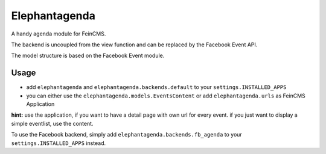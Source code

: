 Elephantagenda
--------------

A handy agenda module for FeinCMS.

The backend is uncoupled from the view function and can be replaced by the 
Facebook Event API.

The model structure is based on the Facebook Event module.

Usage
=====

- add ``elephantagenda`` and ``elephantagenda.backends.default``  to your ``settings.INSTALLED_APPS``
- you can either use the ``elephantagenda.models.EventsContent`` or add ``elephantagenda.urls`` as FeinCMS Application

**hint:** use the application, if you want to have a detail page with own url for every event.
if you just want to display a simple eventlist, use the content. 

To use the Facebook backend, simply add ``elephantagenda.backends.fb_agenda``  to your
``settings.INSTALLED_APPS`` instead.

